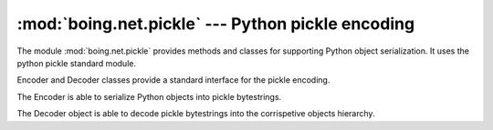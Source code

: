 ====================================================
 :mod:`boing.net.pickle` --- Python pickle encoding
====================================================

.. module:: boing.net.pickle
   :synopsis: Python pickle encoding

The module :mod:`boing.net.pickle` provides methods and classes for
supporting Python object serialization. It uses the python pickle
standard module.

Encoder and Decoder classes provide a standard interface for the pickle
encoding.

.. function:: encode(obj, protocol=None)

   Return the pickled representation of *obj* as a bytes object.

   The optional protocol argument tells the pickler to use the given
   protocol; supported protocols are 0, 1, 2, 3. The default protocol
   is 3; a backward-incompatible protocol designed for Python 3.0.

   Specifying a negative protocol version selects the highest
   protocol version supported. The higher the protocol used, the more
   recent the version of Python needed to read the pickle produced.

.. function:: decode(data)

   Read a pickled object hierarchy from the bytes object *data*
   and return the reconstituted object hierarchy specified therein.

   The protocol version of the pickle is detected automatically, so
   no protocol argument is needed. Bytes past the pickled object’s
   representation are ignored.

.. class:: Encoder

   The Encoder is able to serialize Python objects into pickle
   bytestrings.

   .. method:: encode(obj)

      Return the pickled representation of *obj* as a bytes object.

      The optional protocol argument tells the pickler to use the given
      protocol; supported protocols are 0, 1, 2, 3. The default protocol
      is 3; a backward-incompatible protocol designed for Python 3.0.

      Specifying a negative protocol version selects the highest
      protocol version supported. The higher the protocol used, the more
      recent the version of Python needed to read the pickle produced.

   .. method:: reset

      NOP method.

.. class:: Decoder

   The Decoder object is able to decode pickle bytestrings into
   the corrispetive objects hierarchy.

   .. method:: decode(obj)

      Read a pickled object hierarchy from the bytes object *data*
      and return the reconstituted object hierarchy specified therein.

      The protocol version of the pickle is detected automatically, so
      no protocol argument is needed. Bytes past the pickled object’s
      representation are ignored.

   .. method:: reset

      Reset the slip internal buffer.

